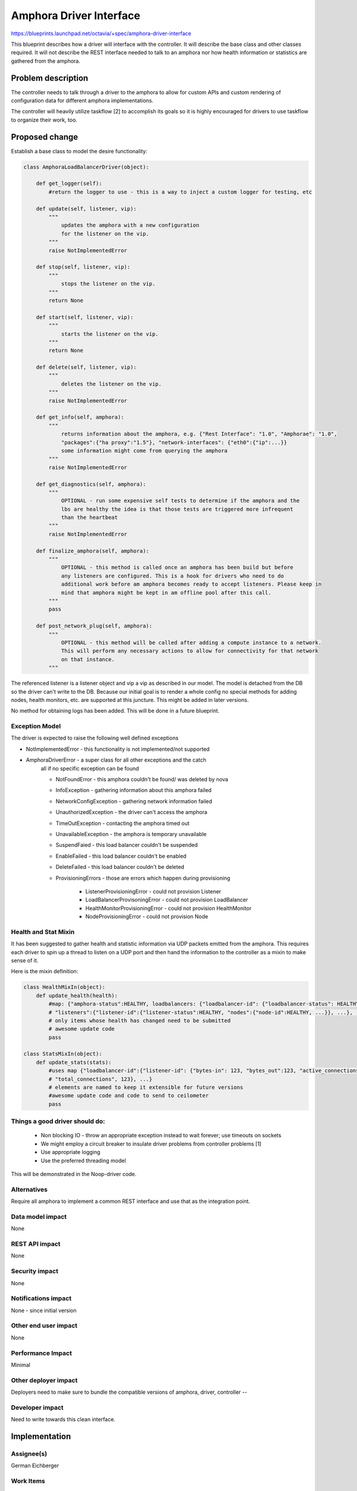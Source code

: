 ..
 This work is licensed under a Creative Commons Attribution 3.0 Unported
 License.

 http://creativecommons.org/licenses/by/3.0/legalcode

==========================================
Amphora Driver Interface
==========================================
https://blueprints.launchpad.net/octavia/+spec/amphora-driver-interface

This blueprint describes how a driver will interface with the controller.
It will describe the base class and other classes required. It will not
describe the REST interface needed to talk to an amphora nor
how health information or statistics are gathered from the amphora.


Problem description
===================
The controller needs to talk through a driver to the amphora to allow
for custom APIs and custom rendering of configuration data for
different amphora implementations.

The controller will heavily utilize taskflow [2] to accomplish its goals
so it is highly encouraged for drivers to use taskflow to organize their
work, too.


Proposed change
===============
Establish a base class to model the desire functionality:

.. code:: python

    class AmphoraLoadBalancerDriver(object):

        def get_logger(self):
            #return the logger to use - this is a way to inject a custom logger for testing, etc

        def update(self, listener, vip):
            """
                updates the amphora with a new configuration
                for the listener on the vip.
            """
            raise NotImplementedError

        def stop(self, listener, vip):
            """
                stops the listener on the vip.
            """
            return None

        def start(self, listener, vip):
            """
                starts the listener on the vip.
            """
            return None

        def delete(self, listener, vip):
            """
                deletes the listener on the vip.
            """
            raise NotImplementedError

        def get_info(self, amphora):
            """
                returns information about the amphora, e.g. {"Rest Interface": "1.0", "Amphorae": "1.0",
                "packages":{"ha proxy":"1.5"}, "network-interfaces": {"eth0":{"ip":...}}
                some information might come from querying the amphora
            """
            raise NotImplementedError

        def get_diagnostics(self, amphora):
            """
                OPTIONAL - run some expensive self tests to determine if the amphora and the
                lbs are healthy the idea is that those tests are triggered more infrequent
                than the heartbeat
            """
            raise NotImplementedError

        def finalize_amphora(self, amphora):
            """
                OPTIONAL - this method is called once an amphora has been build but before
                any listeners are configured. This is a hook for drivers who need to do
                additional work before am amphora becomes ready to accept listeners. Please keep in
                mind that amphora might be kept in am offline pool after this call.
            """
            pass

        def post_network_plug(self, amphora):
            """
                OPTIONAL - this method will be called after adding a compute instance to a network.
                This will perform any necessary actions to allow for connectivity for that network
                on that instance.
            """


The referenced listener is a listener object and vip a vip as described
in our model. The model is detached from the DB so the driver can't write
to the DB. Because our initial goal is to render a whole config no special
methods for adding nodes, health monitors, etc. are supported at this
juncture. This might be added in later versions.

No method for obtaining logs has been added. This will be done in a
future blueprint.


Exception Model
---------------

The driver is expected to raise the following well defined exceptions

* NotImplementedError - this functionality is not implemented/not supported
* AmphoraDriverError - a super class for all other exceptions and the catch
    all if no specific exception can be found

    * NotFoundError - this amphora couldn't be found/ was deleted by nova
    * InfoException - gathering information about this amphora failed
    * NetworkConfigException - gathering network information failed
    * UnauthorizedException - the driver can't access the amphora
    * TimeOutException - contacting the amphora timed out
    * UnavailableException - the amphora is temporary unavailable
    * SuspendFaied - this load balancer couldn't be suspended
    * EnableFailed - this load balancer couldn't be enabled
    * DeleteFailed - this load balancer couldn't be deleted
    * ProvisioningErrors - those are errors which happen during provisioning

        * ListenerProvisioningError - could not provision Listener
        * LoadBalancerProvisoningError - could not provision LoadBalancer
        * HealthMonitorProvisioningError - could not provision HealthMonitor
        * NodeProvisioningError - could not provision Node




Health and Stat Mixin
---------------------
It has been suggested to gather health and statistic information
via UDP packets emitted from the amphora. This requires
each driver
to spin up a thread to listen on a UDP port and then hand the
information to the controller as a mixin to make sense of
it.

Here is the mixin definition:

.. code:: python

    class HealthMixIn(object):
        def update_health(health):
            #map: {"amphora-status":HEALTHY, loadbalancers: {"loadbalancer-id": {"loadbalancer-status": HEALTHY,
            # "listeners":{"listener-id":{"listener-status":HEALTHY, "nodes":{"node-id":HEALTHY, ...}}, ...}, ...}}
            # only items whose health has changed need to be submitted
            # awesome update code
            pass

    class StatsMixIn(object):
        def update_stats(stats):
            #uses map {"loadbalancer-id":{"listener-id": {"bytes-in": 123, "bytes_out":123, "active_connections":123,
            # "total_connections", 123}, ...}
            # elements are named to keep it extensible for future versions
            #awesome update code and code to send to ceilometer
            pass

Things a good driver should do:
-------------------------------

 * Non blocking IO - throw an appropriate exception instead
   to wait forever; use timeouts on sockets
 * We might employ a circuit breaker to insulate driver
   problems from controller problems [1]
 * Use appropriate logging
 * Use the preferred threading model

This will be demonstrated in the Noop-driver code.


Alternatives
------------
Require all amphora to implement a common REST interface
and use that as the integration point.


Data model impact
-----------------
None


REST API impact
---------------
None


Security impact
---------------
None


Notifications impact
--------------------
None - since initial version


Other end user impact
---------------------
None


Performance Impact
------------------
Minimal


Other deployer impact
---------------------
Deployers need to make sure to bundle the compatible
versions of amphora, driver, controller --


Developer impact
----------------
Need to write towards this clean interface.


Implementation
==============

Assignee(s)
-----------
German Eichberger

Work Items
----------
* Write abstract interface
* Write Noop driver
* Write tests


Dependencies
============
None


Testing
=======
* Unit tests with tox and Noop-Driver
* tempest tests with Noop-Driver


Documentation Impact
====================
None - we won't document the interface for 0.5. If that changes
we need to write an interface documentation so
3rd party drivers know what we expect.


References
==========
[1] http://martinfowler.com/bliki/CircuitBreaker.html
[2] http://docs.openstack.org/developer/taskflow/index.html


